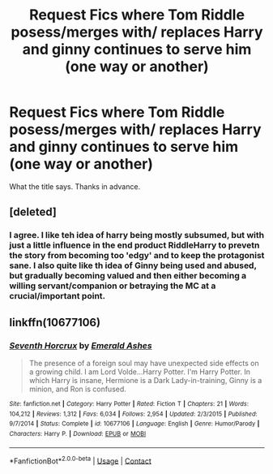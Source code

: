 #+TITLE: Request Fics where Tom Riddle posess/merges with/ replaces Harry and ginny continues to serve him (one way or another)

* Request Fics where Tom Riddle posess/merges with/ replaces Harry and ginny continues to serve him (one way or another)
:PROPERTIES:
:Author: acelenny
:Score: 2
:DateUnix: 1525515395.0
:DateShort: 2018-May-05
:END:
What the title says. Thanks in advance.


** [deleted]
:PROPERTIES:
:Score: 9
:DateUnix: 1525525960.0
:DateShort: 2018-May-05
:END:

*** I agree. I like teh idea of harry being mostly subsumed, but with just a little influence in the end product RiddleHarry to prevetn the story from becoming too 'edgy' and to keep the protagonist sane. I also quite like th idea of Ginny being used and abused, but gradually becoming valued and then either becoming a willing servant/companion or betraying the MC at a crucial/important point.
:PROPERTIES:
:Author: acelenny
:Score: 1
:DateUnix: 1525527471.0
:DateShort: 2018-May-05
:END:


** linkffn(10677106)
:PROPERTIES:
:Author: natus92
:Score: 7
:DateUnix: 1525522017.0
:DateShort: 2018-May-05
:END:

*** [[https://www.fanfiction.net/s/10677106/1/][*/Seventh Horcrux/*]] by [[https://www.fanfiction.net/u/4112736/Emerald-Ashes][/Emerald Ashes/]]

#+begin_quote
  The presence of a foreign soul may have unexpected side effects on a growing child. I am Lord Volde...Harry Potter. I'm Harry Potter. In which Harry is insane, Hermione is a Dark Lady-in-training, Ginny is a minion, and Ron is confused.
#+end_quote

^{/Site/:} ^{fanfiction.net} ^{*|*} ^{/Category/:} ^{Harry} ^{Potter} ^{*|*} ^{/Rated/:} ^{Fiction} ^{T} ^{*|*} ^{/Chapters/:} ^{21} ^{*|*} ^{/Words/:} ^{104,212} ^{*|*} ^{/Reviews/:} ^{1,312} ^{*|*} ^{/Favs/:} ^{6,034} ^{*|*} ^{/Follows/:} ^{2,954} ^{*|*} ^{/Updated/:} ^{2/3/2015} ^{*|*} ^{/Published/:} ^{9/7/2014} ^{*|*} ^{/Status/:} ^{Complete} ^{*|*} ^{/id/:} ^{10677106} ^{*|*} ^{/Language/:} ^{English} ^{*|*} ^{/Genre/:} ^{Humor/Parody} ^{*|*} ^{/Characters/:} ^{Harry} ^{P.} ^{*|*} ^{/Download/:} ^{[[http://www.ff2ebook.com/old/ffn-bot/index.php?id=10677106&source=ff&filetype=epub][EPUB]]} ^{or} ^{[[http://www.ff2ebook.com/old/ffn-bot/index.php?id=10677106&source=ff&filetype=mobi][MOBI]]}

--------------

*FanfictionBot*^{2.0.0-beta} | [[https://github.com/tusing/reddit-ffn-bot/wiki/Usage][Usage]] | [[https://www.reddit.com/message/compose?to=tusing][Contact]]
:PROPERTIES:
:Author: FanfictionBot
:Score: 1
:DateUnix: 1525522025.0
:DateShort: 2018-May-05
:END:
